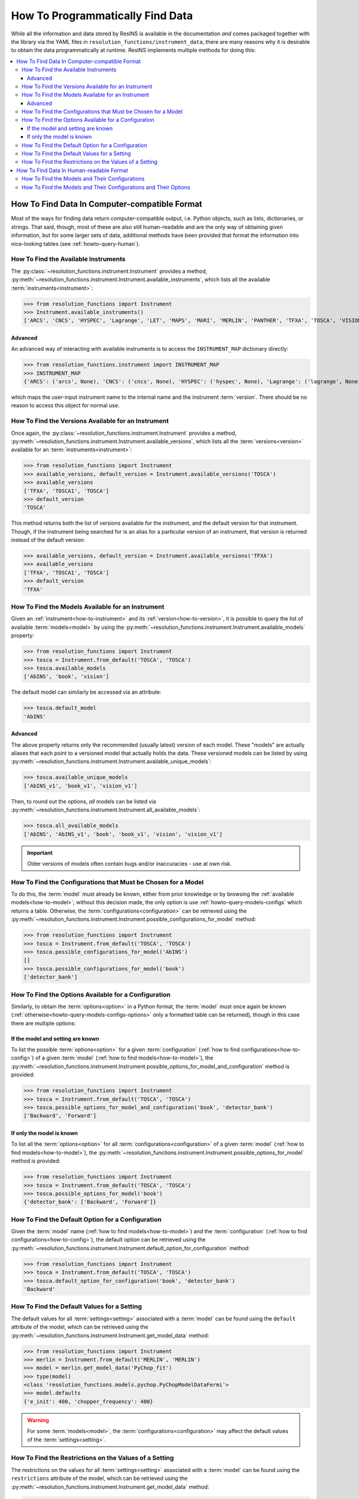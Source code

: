 How To Programmatically Find Data
*********************************

While all the information and data stored by ResINS is available in the
documentation *and* comes packaged together with the library via the YAML files
in ``resolution_functions/instrument_data``, there are many reasons why it is
desirable to obtain the data programmatically at runtime. ResINS implements
multiple methods for doing this:

.. contents::
    :backlinks: entry
    :depth: 3
    :local:


How To Find Data In Computer-compatible Format
==============================================

Most of the ways for finding data return computer-compatible output, i.e. Python
objects, such as lists, dictionaries, or strings. That said, though, most of
these are also still human-readable and are the only way of obtaining given
information, but for some larger sets of data, additional methods have been
provided that format the information into nice-looking tables (see
:ref:`howto-query-human`).


.. _how-to-instrument:

How To Find the Available Instruments
-------------------------------------

The :py:class:`~resolution_functions.instrument.Instrument` provides a method,
:py:meth:`~resolution_functions.instrument.Instrument.available_instruments`,
which lists all the available :term:`instruments<instrument>`:

>>> from resolution_functions import Instrument
>>> Instrument.available_instruments()
['ARCS', 'CNCS', 'HYSPEC', 'Lagrange', 'LET', 'MAPS', 'MARI', 'MERLIN', 'PANTHER', 'TFXA', 'TOSCA', 'VISION', 'SEQUOIA']


Advanced
^^^^^^^^

An advanced way of interacting with available instruments is to access the
``INSTRUMENT_MAP`` dictionary directly:

>>> from resolution_functions.instrument import INSTRUMENT_MAP
>>> INSTRUMENT_MAP
{'ARCS': ('arcs', None), 'CNCS': ('cncs', None), 'HYSPEC': ('hyspec', None), 'Lagrange': ('lagrange', None), 'LET': ('let', None), 'MAPS': ('maps', None), 'MARI': ('mari', None), 'MERLIN': ('merlin', None), 'PANTHER': ('panther', None), 'TFXA': ('tosca', 'TFXA'), 'TOSCA': ('tosca', None), 'VISION': ('vision', None), 'SEQUOIA': ('sequoia', None)}

which maps the user-input instrument name to the internal name and the
instrument :term:`version`. There should be no reason to access this object for
normal use.


.. _how-to-version:

How To Find the Versions Available for an Instrument
----------------------------------------------------

Once again, the :py:class:`~resolution_functions.instrument.Instrument` provides
a method,
:py:meth:`~resolution_functions.instrument.Instrument.available_versions`,
which lists all the :term:`versions<version>` available for an
:term:`instruments<instrument>`:

>>> from resolution_functions import Instrument
>>> available_versions, default_version = Instrument.available_versions('TOSCA')
>>> available_versions
['TFXA', 'TOSCA1', 'TOSCA']
>>> default_version
'TOSCA'

This method returns both the list of versions available for the instrument, and
the default version for that instrument. Though, if the instrument being
searched for is an alias for a particular version of an instrument, that version
is returned instead of the default version:

>>> available_versions, default_version = Instrument.available_versions('TFXA')
>>> available_versions
['TFXA', 'TOSCA1', 'TOSCA']
>>> default_version
'TFXA'

.. _how-to-model:

How To Find the Models Available for an Instrument
--------------------------------------------------

Given an :ref:`instrument<how-to-instrument>` and its
:ref:`version<how-to-version>`, it is possible to query the list of available
:term:`models<model>` by using the
:py:meth:`~resolution_functions.instrument.Instrument.available_models`
property:

>>> from resolution_functions import Instrument
>>> tosca = Instrument.from_default('TOSCA', 'TOSCA')
>>> tosca.available_models
['AbINS', 'book', 'vision']

The default model can similarly be accessed via an attribute:

>>> tosca.default_model
'AbINS'

Advanced
^^^^^^^^

The above property returns only the recommended (usually latest) version of each
model. These "models" are actually aliases that each point to a versioned model
that actually holds the data. These versioned models can be listed by using
:py:meth:`~resolution_functions.instrument.Instrument.available_unique_models`:

>>> tosca.available_unique_models
['AbINS_v1', 'book_v1', 'vision_v1']

Then, to round out the options, *all* models can be listed via
:py:meth:`~resolution_functions.instrument.Instrument.all_available_models`:

>>> tosca.all_available_models
['AbINS', 'AbINS_v1', 'book', 'book_v1', 'vision', 'vision_v1']

.. important::

    Older versions of models often contain bugs and/or inaccuracies - use at own
    risk.


.. _how-to-config:

How To Find the Configurations that Must be Chosen for a Model
--------------------------------------------------------------

To do this, the :term:`model` must already be known, either from prior knowledge
or by browsing the :ref:`available models<how-to-model>`; without this decision
made, the only option is use :ref:`howto-query-models-configs` which returns a
table. Otherwise, the :term:`configurations<configuration>` can be retrieved
using the
:py:meth:`~resolution_functions.instrument.Instrument.possible_configurations_for_model`
method:

>>> from resolution_functions import Instrument
>>> tosca = Instrument.from_default('TOSCA', 'TOSCA')
>>> tosca.possible_configurations_for_model('AbINS')
[]
>>> tosca.possible_configurations_for_model('book')
['detector_bank']


.. _howto-query-options:

How To Find the Options Available for a Configuration
-----------------------------------------------------

Similarly, to obtain the :term:`options<option>` in a Python format, the
:term:`model` must once again be known
(:ref:`otherwise<howto-query-models-configs-options>` only a formatted table can
be returned), though in this case there are multiple options:

If the model and setting are known
^^^^^^^^^^^^^^^^^^^^^^^^^^^^^^^^^^

To list the possible :term:`options<option>` for a given :term:`configuration`
(:ref:`how to find configurations<how-to-config>`) of a given :term:`model`
(:ref:`how to find models<how-to-model>`), the
:py:meth:`~resolution_functions.instrument.Instrument.possible_options_for_model_and_configuration`
method is provided:

>>> from resolution_functions import Instrument
>>> tosca = Instrument.from_default('TOSCA', 'TOSCA')
>>> tosca.possible_options_for_model_and_configuration('book', 'detector_bank')
['Backward', 'Forward']

If only the model is known
^^^^^^^^^^^^^^^^^^^^^^^^^^

To list all the :term:`options<option>` for all :term:`configurations<configuration>` of a
given :term:`model` (:ref:`how to find models<how-to-model>`), the
:py:meth:`~resolution_functions.instrument.Instrument.possible_options_for_model`
method is provided:

>>> from resolution_functions import Instrument
>>> tosca = Instrument.from_default('TOSCA', 'TOSCA')
>>> tosca.possible_options_for_model('book')
{'detector_bank': ['Backward', 'Forward']}


How To Find the Default Option for a Configuration
--------------------------------------------------

Given the :term:`model` name (:ref:`how to find models<how-to-model>`) and the
:term:`configuration` (:ref:`how to find configurations<how-to-config>`),
the default option can be retrieved using the
:py:meth:`~resolution_functions.instrument.Instrument.default_option_for_configuration`
method:

>>> from resolution_functions import Instrument
>>> tosca = Instrument.from_default('TOSCA', 'TOSCA')
>>> tosca.default_option_for_configuration('book', 'detector_bank')
'Backward'


How To Find the Default Values for a Setting
--------------------------------------------

The default values for all :term:`settings<setting>` associated with a
:term:`model` can be found using the ``default`` attribute of the model, which
can be retrieved using the
:py:meth:`~resolution_functions.instrument.Instrument.get_model_data` method:

>>> from resolution_functions import Instrument
>>> merlin = Instrument.from_default('MERLIN', 'MERLIN')
>>> model = merlin.get_model_data('PyChop_fit')
>>> type(model)
<class 'resolution_functions.models.pychop.PyChopModelDataFermi'>
>>> model.defaults
{'e_init': 400, 'chopper_frequency': 400}

.. warning::

    For some :term:`models<model>`, the :term:`configurations<configuration>`
    may affect the default values of the :term:`settings<setting>`.


How To Find the Restrictions on the Values of a Setting
-------------------------------------------------------

The restrictions on the values for all :term:`settings<setting>` associated with a
:term:`model` can be found using the ``restrictions`` attribute of the model, which
can be retrieved using the
:py:meth:`~resolution_functions.instrument.Instrument.get_model_data` method:

>>> from resolution_functions import Instrument
>>> merlin = Instrument.from_default('MERLIN', 'MERLIN')
>>> model = merlin.get_model_data('PyChop_fit')
>>> type(model)
<class 'resolution_functions.models.pychop.PyChopModelDataFermi'>
>>> model.restrictions
{'e_init': [0, 181], 'chopper_frequency': [50, 601, 50]}

.. warning::

    For some :term:`models<model>`, the :term:`configurations<configuration>`
    may affect the restrictions on the :term:`settings<setting>`:

>>> model = merlin.get_model_data('PyChop_fit', chopper_package='S')
>>> type(model)
<class 'resolution_functions.models.pychop.PyChopModelDataFermi'>
>>> model.restrictions
{'e_init': [7, 2000], 'chopper_frequency': [50, 601, 50]}


.. _howto-query-human:

How To Find Data In Human-readable Format
=========================================

Unlike the cases above, in some cases it might be more desirable to obtain
comprehensive information in an easily legible format. The following are provided
for that purpose:

.. _howto-query-models-configs:

How To Find the Models and Their Configurations
-----------------------------------------------

All :term:`configurations<configuration>` for all the :term:`models<model>` can
be displayed via the
:py:meth:`~resolution_functions.instrument.Instrument.format_available_models_and_configurations`
method:

>>> from resolution_functions import Instrument
>>> tosca = Instrument.from_default('TOSCA', 'TOSCA')
>>> print(tosca.format_available_models_and_configurations())
|--------------|--------------|-------------------|
| MODEL        | ALIAS FOR    | CONFIGURATIONS    |
|==============|==============|===================|
| AbINS        | AbINS_v1     |                   |
|--------------|--------------|-------------------|
| AbINS_v1     |              |                   |
|--------------|--------------|-------------------|
| book         | book_v1      |                   |
|--------------|--------------|-------------------|
| book_v1      |              | detector_bank     |
|--------------|--------------|-------------------|
| vision       | vision_v1    |                   |
|--------------|--------------|-------------------|
| vision_v1    |              | detector_bank     |
|--------------|--------------|-------------------|


.. _howto-query-models-configs-options:

How To Find the Models and Their Configurations and Their Options
-----------------------------------------------------------------

All the :term:`options<option>` for all the
:term:`configurations<configuration>` of all :term:`models<model>` can be listed
by the
:py:meth:`~resolution_functions.instrument.Instrument.all_available_models_options`
method:

>>> from resolution_functions import Instrument
>>> tosca = Instrument.from_default('TOSCA', 'TOSCA')
>>> print(tosca.format_available_models_options())
|--------------|--------------|-------------------|-----------------------|
| MODEL        | ALIAS FOR    | CONFIGURATIONS    | OPTIONS               |
|==============|==============|===================|=======================|
| AbINS        | AbINS_v1     |                   |                       |
|--------------|--------------|-------------------|-----------------------|
| AbINS_v1     |              |                   |                       |
|--------------|--------------|-------------------|-----------------------|
| book         | book_v1      |                   |                       |
|--------------|--------------|-------------------|-----------------------|
| book         | book_v1      |                   |                       |
|--------------|--------------|-------------------|-----------------------|
| book_v1      |              | detector_bank     | Backward (default)    |
|              |              |                   | Forward               |
|--------------|--------------|-------------------|-----------------------|
| vision       | vision_v1    |                   |                       |
|--------------|--------------|-------------------|-----------------------|
| vision_v1    |              | detector_bank     | Backward (default)    |
|              |              |                   | Forward               |
|--------------|--------------|-------------------|-----------------------|
